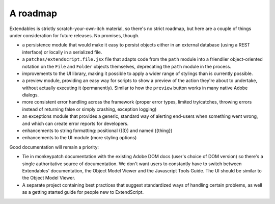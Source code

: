 =========
A roadmap
=========

Extendables is strictly scratch-your-own-itch material, so there's no strict roadmap, but here are a couple of things under consideration for future releases. No promises, though.

* a persistence module that would make it easy to persist objects either in an external database (using a REST interface) or locally in a serialized file.
* a ``patches/extendscript.file.jsx`` file that adapts code from the ``path`` module into a friendlier object-oriented notation on the ``File`` and ``Folder`` objects themselves, deprecating the ``path`` module in the process.
* improvements to the UI library, making it possible to apply a wider range of stylings than is currently possible.
* a preview module, providing an easy way for scripts to show a preview of the action they're about to undertake, without actually executing it (permanently). Similar to how the ``preview`` button works in many native Adobe dialogs.
* more consistent error handling across the framework (proper error types, limited try/catches, throwing errors instead of returning false or simply crashing, exception logging)
* an exceptions module that provides a generic, standard way of alerting end-users when something went wrong, and which can create error reports for developers.
* enhancements to string formatting: positional ({3}) and named ({thing})
* enhancements to the UI module (more styling options)

Good documentation will remain a priority: 

* Tie in monkeypatch documentation with the existing Adobe DOM docs (user's choice of DOM version) so there's a single authoritative source of documentation. We don't want users to constantly have to switch between Extendables' documentation, the Object Model Viewer and the Javascript Tools Guide. The UI should be similar to the Object Model Viewer.
* A separate project containing best practices that suggest standardized ways of handling certain problems, as well as a getting started guide for people new to ExtendScript.
